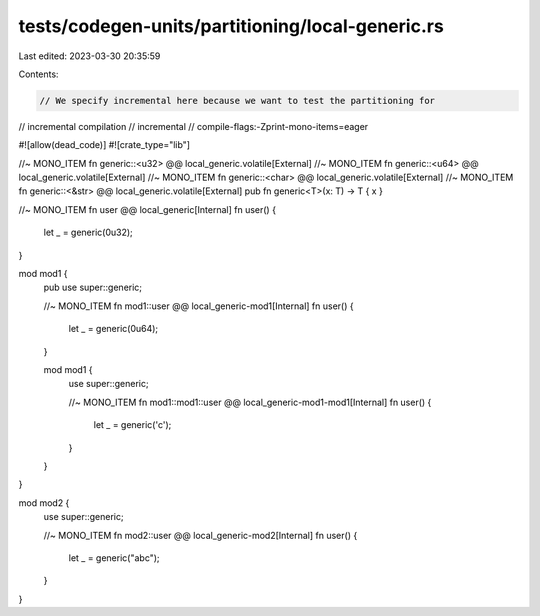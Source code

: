 tests/codegen-units/partitioning/local-generic.rs
=================================================

Last edited: 2023-03-30 20:35:59

Contents:

.. code-block:: rs

    // We specify incremental here because we want to test the partitioning for
// incremental compilation
// incremental
// compile-flags:-Zprint-mono-items=eager

#![allow(dead_code)]
#![crate_type="lib"]

//~ MONO_ITEM fn generic::<u32> @@ local_generic.volatile[External]
//~ MONO_ITEM fn generic::<u64> @@ local_generic.volatile[External]
//~ MONO_ITEM fn generic::<char> @@ local_generic.volatile[External]
//~ MONO_ITEM fn generic::<&str> @@ local_generic.volatile[External]
pub fn generic<T>(x: T) -> T { x }

//~ MONO_ITEM fn user @@ local_generic[Internal]
fn user() {
    let _ = generic(0u32);
}

mod mod1 {
    pub use super::generic;

    //~ MONO_ITEM fn mod1::user @@ local_generic-mod1[Internal]
    fn user() {
        let _ = generic(0u64);
    }

    mod mod1 {
        use super::generic;

        //~ MONO_ITEM fn mod1::mod1::user @@ local_generic-mod1-mod1[Internal]
        fn user() {
            let _ = generic('c');
        }
    }
}

mod mod2 {
    use super::generic;

    //~ MONO_ITEM fn mod2::user @@ local_generic-mod2[Internal]
    fn user() {
        let _ = generic("abc");
    }
}


